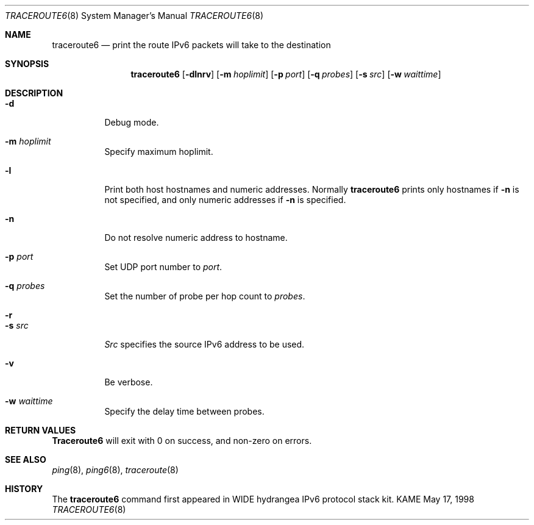 .\" Copyright (C) 1995, 1996, 1997, and 1998 WIDE Project.
.\" All rights reserved.
.\" 
.\" Redistribution and use in source and binary forms, with or without
.\" modification, are permitted provided that the following conditions
.\" are met:
.\" 1. Redistributions of source code must retain the above copyright
.\"    notice, this list of conditions and the following disclaimer.
.\" 2. Redistributions in binary form must reproduce the above copyright
.\"    notice, this list of conditions and the following disclaimer in the
.\"    documentation and/or other materials provided with the distribution.
.\" 3. Neither the name of the project nor the names of its contributors
.\"    may be used to endorse or promote products derived from this software
.\"    without specific prior written permission.
.\" 
.\" THIS SOFTWARE IS PROVIDED BY THE PROJECT AND CONTRIBUTORS ``AS IS'' AND
.\" ANY EXPRESS OR IMPLIED WARRANTIES, INCLUDING, BUT NOT LIMITED TO, THE
.\" IMPLIED WARRANTIES OF MERCHANTABILITY AND FITNESS FOR A PARTICULAR PURPOSE
.\" ARE DISCLAIMED.  IN NO EVENT SHALL THE PROJECT OR CONTRIBUTORS BE LIABLE
.\" FOR ANY DIRECT, INDIRECT, INCIDENTAL, SPECIAL, EXEMPLARY, OR CONSEQUENTIAL
.\" DAMAGES (INCLUDING, BUT NOT LIMITED TO, PROCUREMENT OF SUBSTITUTE GOODS
.\" OR SERVICES; LOSS OF USE, DATA, OR PROFITS; OR BUSINESS INTERRUPTION)
.\" HOWEVER CAUSED AND ON ANY THEORY OF LIABILITY, WHETHER IN CONTRACT, STRICT
.\" LIABILITY, OR TORT (INCLUDING NEGLIGENCE OR OTHERWISE) ARISING IN ANY WAY
.\" OUT OF THE USE OF THIS SOFTWARE, EVEN IF ADVISED OF THE POSSIBILITY OF
.\" SUCH DAMAGE.
.\"
.\"     $Id: traceroute6.8,v 1.2 1999/12/10 04:58:49 itojun Exp $
.\"
.Dd May 17, 1998
.Dt TRACEROUTE6 8
.Os KAME
.\"
.Sh NAME
.Nm traceroute6
.Nd "print the route IPv6 packets will take to the destination"
.\"
.Sh SYNOPSIS
.Nm
.Op Fl dlnrv
.Op Fl m Ar hoplimit
.Op Fl p Ar port
.Op Fl q Ar probes
.Op Fl s Ar src
.Op Fl w Ar waittime
.\"
.Sh DESCRIPTION
.Bl -tag -width Ds
.It Fl d
Debug mode.
.It Fl m Ar hoplimit
Specify maximum hoplimit.
.It Fl l
Print both host hostnames and numeric addresses.
Normally
.Nm
prints only hostnames if
.Fl n
is not specified, and only numeric addresses if
.Fl n
is specified.
.It Fl n
Do not resolve numeric address to hostname.
.It Fl p Ar port
Set UDP port number to
.Ar port .
.It Fl q Ar probes
Set the number of probe per hop count to
.Ar probes .
.It Fl r
.It Fl s Ar src
.Ar Src
specifies the source IPv6 address to be used.
.It Fl v
Be verbose.
.It Fl w Ar waittime
Specify the delay time between probes.
.El
.\"
.Sh RETURN VALUES
.Nm Traceroute6
will exit with 0 on success, and non-zero on errors.
.\"
.Sh SEE ALSO
.Xr ping 8 ,
.Xr ping6 8 ,
.Xr traceroute 8
.\"
.Sh HISTORY
The
.Nm
command first appeared in WIDE hydrangea IPv6 protocol stack kit.
.\"
.\" .Sh BUGS
.\" (to be written)
